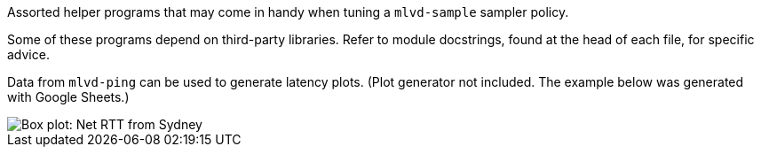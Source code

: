 Assorted helper programs that may come in handy when tuning a `mlvd-sample` sampler policy.

Some of these programs depend on third-party libraries.  Refer to module docstrings, found at the head of each file, for specific advice.

Data from `mlvd-ping` can be used to generate latency plots.  (Plot generator not included.  The example below was generated with Google Sheets.)

image::../doc/net-rtt-au-syd.svg[Box plot: Net RTT from Sydney, Australia]
